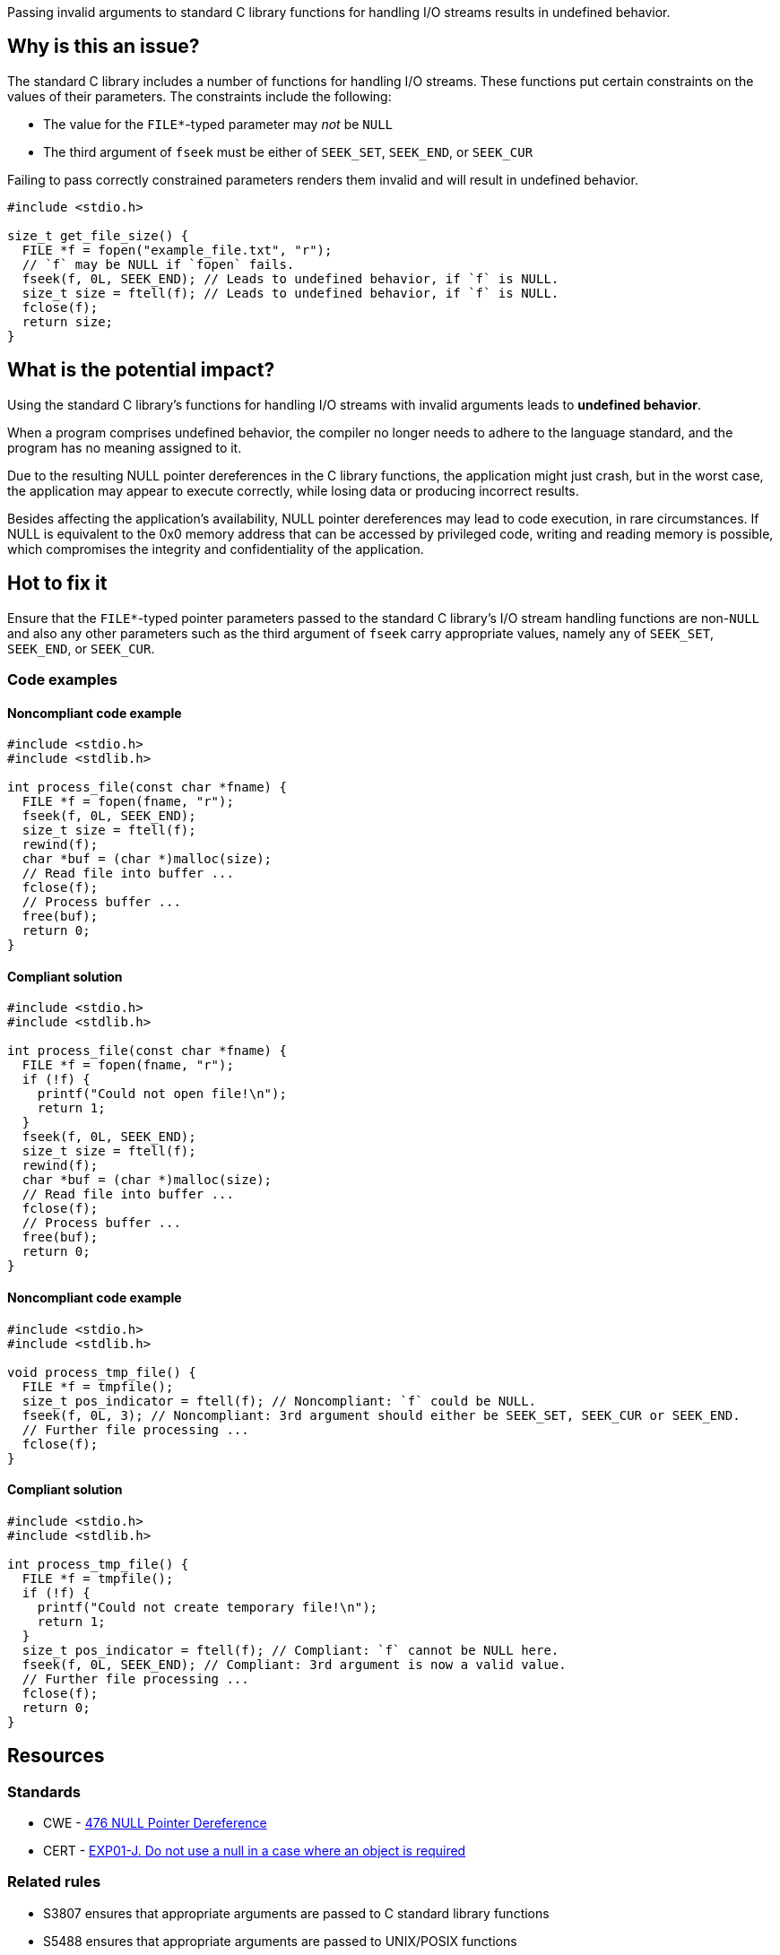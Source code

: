 Passing invalid arguments to standard C library functions for handling I/O streams results in undefined behavior.

== Why is this an issue?

The standard C library includes a number of functions for handling I/O streams.
These functions put certain constraints on the values of their parameters.
The constraints include the following:

* The value for the ``++FILE*++``-typed parameter may _not_ be ``++NULL++``
* The third argument of ``++fseek++`` must be either of ``++SEEK_SET++``, ``++SEEK_END++``, or ``++SEEK_CUR++``

Failing to pass correctly constrained parameters renders them invalid and will result in undefined behavior.

[source,cpp]
----
#include <stdio.h>

size_t get_file_size() {
  FILE *f = fopen("example_file.txt", "r");
  // `f` may be NULL if `fopen` fails.
  fseek(f, 0L, SEEK_END); // Leads to undefined behavior, if `f` is NULL.
  size_t size = ftell(f); // Leads to undefined behavior, if `f` is NULL.
  fclose(f);
  return size;
}
----


== What is the potential impact?

Using the standard C library's functions for handling I/O streams with invalid arguments leads to *undefined behavior*.

When a program comprises undefined behavior, the compiler no longer needs to adhere to the language standard, and the program has no meaning assigned to it.

Due to the resulting NULL pointer dereferences in the C library functions, the application might just crash, but in the worst case, the application may appear to execute correctly, while losing data or producing incorrect results.

Besides affecting the application's availability, NULL pointer dereferences may lead to code execution, in rare circumstances.
If NULL is equivalent to the 0x0 memory address that can be accessed by privileged code, writing and reading memory is possible, which compromises the integrity and confidentiality of the application.


== Hot to fix it

Ensure that the ``++FILE*++``-typed pointer parameters passed to the standard C library's I/O stream handling functions are non-``++NULL++`` and also any other parameters such as the third argument of ``++fseek++`` carry appropriate values, namely any of ``++SEEK_SET++``, ``++SEEK_END++``, or ``++SEEK_CUR++``.


=== Code examples

==== Noncompliant code example

[source,cpp,diff-id=1,diff-type=noncompliant]
----
#include <stdio.h>
#include <stdlib.h>

int process_file(const char *fname) {
  FILE *f = fopen(fname, "r");
  fseek(f, 0L, SEEK_END);
  size_t size = ftell(f);
  rewind(f);
  char *buf = (char *)malloc(size);
  // Read file into buffer ...
  fclose(f);
  // Process buffer ...
  free(buf);
  return 0;
}
----

==== Compliant solution

[source,cpp,diff-id=1,diff-type=compliant]
----
#include <stdio.h>
#include <stdlib.h>

int process_file(const char *fname) {
  FILE *f = fopen(fname, "r");
  if (!f) {
    printf("Could not open file!\n");
    return 1;
  }
  fseek(f, 0L, SEEK_END);
  size_t size = ftell(f);
  rewind(f);
  char *buf = (char *)malloc(size);
  // Read file into buffer ...
  fclose(f);
  // Process buffer ...
  free(buf);
  return 0;
}
----

==== Noncompliant code example

[source,cpp,diff-id=2,diff-type=noncompliant]
----
#include <stdio.h>
#include <stdlib.h>

void process_tmp_file() {
  FILE *f = tmpfile();
  size_t pos_indicator = ftell(f); // Noncompliant: `f` could be NULL.
  fseek(f, 0L, 3); // Noncompliant: 3rd argument should either be SEEK_SET, SEEK_CUR or SEEK_END.
  // Further file processing ...
  fclose(f);
}
----

==== Compliant solution

[source,cpp,diff-id=2,diff-type=compliant]
----
#include <stdio.h>
#include <stdlib.h>

int process_tmp_file() {
  FILE *f = tmpfile();
  if (!f) {
    printf("Could not create temporary file!\n");
    return 1;
  }
  size_t pos_indicator = ftell(f); // Compliant: `f` cannot be NULL here.
  fseek(f, 0L, SEEK_END); // Compliant: 3rd argument is now a valid value.
  // Further file processing ...
  fclose(f);
  return 0;
}
----


== Resources

=== Standards

* CWE - https://cwe.mitre.org/data/definitions/476[476 NULL Pointer Dereference]
* CERT - https://wiki.sei.cmu.edu/confluence/x/aDdGBQ[EXP01-J. Do not use a null in a case where an object is required]

=== Related rules

* S3807 ensures that appropriate arguments are passed to C standard library functions
* S5488 ensures that appropriate arguments are passed to UNIX/POSIX functions


ifdef::env-github,rspecator-view[]
'''
== Comments And Links
(visible only on this page)

=== is related to: S2095

=== is related to: S3588

=== on 22 Oct 2019, 16:20:15 Loïc Joly wrote:
\[~amelie.renard] I heavily reworded this one, can you validate please?

endif::env-github,rspecator-view[]
